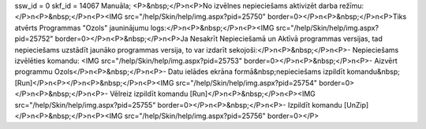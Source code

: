 ssw_id = 0skf_id = 14067Manuāla;<P>&nbsp;</P>\n<P>No izvēlnes nepieciešams aktivizēt darba režīmu:</P>\n<P>&nbsp;</P>\n<P><IMG src="/help/Skin/help/img.aspx?pid=25750" border=0></P>\n<P>&nbsp;</P>\n<P>Tiks atvērts Programmas "Ozols" jauninājumu logs:</P>\n<P>&nbsp;</P>\n<P><IMG src="/help/Skin/help/img.aspx?pid=25752" border=0></P>\n<P>&nbsp;</P>\n<P>Ja Nesakrīt Nepieciešamā un Aktīvā programmas versijas, tad nepieciešams uzstādīt jaunāko programmas versija, to var izdarīt sekojoši:</P>\n<P>&nbsp;</P>\n<P>- Nepieciešams izvēlēties komandu: <IMG src="/help/Skin/help/img.aspx?pid=25753" border=0></P>\n<P>&nbsp;</P>\n<P>- Aizvērt programmu Ozols</P>\n<P>&nbsp;</P>\n<P>- Datu ielādes ekrāna formā&nbsp;nepieciešams izpildīt komandu&nbsp;[Run]</P>\n<P></P>\n<P>&nbsp;</P>\n<P><IMG src="/help/Skin/help/img.aspx?pid=25754" border=0></P>\n<P>&nbsp;</P>\n<P>- Vēlreiz izpildīt komandu [Run]</P>\n<P>&nbsp;</P>\n<P><IMG src="/help/Skin/help/img.aspx?pid=25755" border=0></P>\n<P>&nbsp;</P>\n<P>- Izpildīt komandu [UnZip]</P>\n<P>&nbsp;</P>\n<P><IMG src="/help/Skin/help/img.aspx?pid=25756" border=0></P>